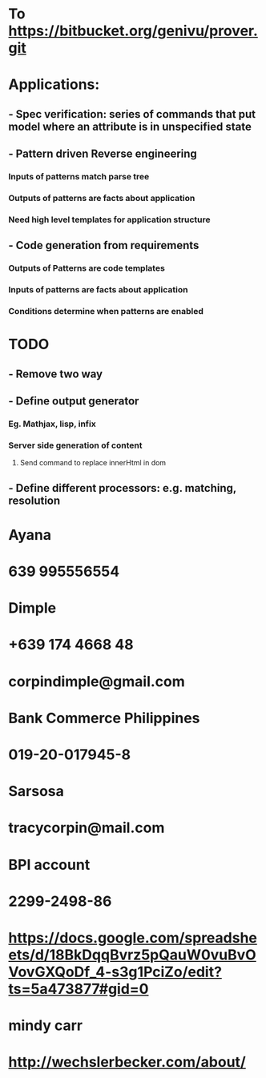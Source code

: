 #+STARTUP: showall
* To https://bitbucket.org/genivu/prover.git

* Applications:
** - Spec verification: series of commands that put model where an attribute is in unspecified state
** - Pattern driven Reverse engineering
*** Inputs of patterns match parse tree
*** Outputs of patterns are facts about application
*** Need high level templates for application structure
** - Code generation from requirements
*** Outputs of Patterns are code templates
*** Inputs of patterns are facts about application
*** Conditions determine when patterns are enabled

* TODO
** - Remove two way
** - Define output generator
*** Eg. Mathjax, lisp, infix
*** Server side generation of content
**** Send command to replace innerHtml in dom
** - Define different processors: e.g. matching, resolution

* Ayana
* 639 995556554
* Dimple
* +639 174 4668 48
* corpindimple@gmail.com

* Bank Commerce Philippines
* 019-20-017945-8
* Sarsosa
* tracycorpin@mail.com

* BPI account
* 2299-2498-86



* https://docs.google.com/spreadsheets/d/18BkDqqBvrz5pQauW0vuBvOVovGXQoDf_4-s3g1PciZo/edit?ts=5a473877#gid=0

* mindy carr
* http://wechslerbecker.com/about/


